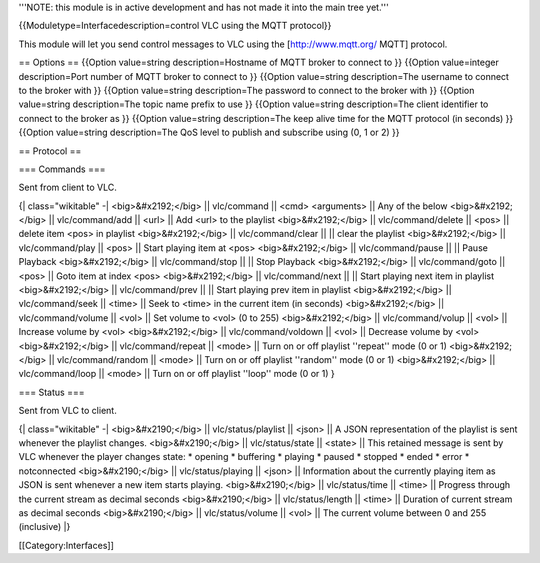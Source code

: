 '''NOTE: this module is in active development and has not made it into
the main tree yet.'''

{{Moduletype=Interfacedescription=control VLC using the MQTT protocol}}

This module will let you send control messages to VLC using the
[http://www.mqtt.org/ MQTT] protocol.

== Options == {{Option value=string description=Hostname of MQTT broker
to connect to }} {{Option value=integer description=Port number of MQTT
broker to connect to }} {{Option value=string description=The username
to connect to the broker with }} {{Option value=string description=The
password to connect to the broker with }} {{Option value=string
description=The topic name prefix to use }} {{Option value=string
description=The client identifier to connect to the broker as }}
{{Option value=string description=The keep alive time for the MQTT
protocol (in seconds) }} {{Option value=string description=The QoS level
to publish and subscribe using (0, 1 or 2) }}

== Protocol ==

=== Commands ===

Sent from client to VLC.

{\| class="wikitable" -\| <big>&#x2192;</big> \|\| vlc/command \|\|
<cmd> <arguments> \|\| Any of the below <big>&#x2192;</big> \|\|
vlc/command/add \|\| <url> \|\| Add <url> to the playlist
<big>&#x2192;</big> \|\| vlc/command/delete \|\| <pos> \|\| delete item
<pos> in playlist <big>&#x2192;</big> \|\| vlc/command/clear \|\| \|\|
clear the playlist <big>&#x2192;</big> \|\| vlc/command/play \|\| <pos>
\|\| Start playing item at <pos> <big>&#x2192;</big> \|\|
vlc/command/pause \|\| \|\| Pause Playback <big>&#x2192;</big> \|\|
vlc/command/stop \|\| \|\| Stop Playback <big>&#x2192;</big> \|\|
vlc/command/goto \|\| <pos> \|\| Goto item at index <pos>
<big>&#x2192;</big> \|\| vlc/command/next \|\| \|\| Start playing next
item in playlist <big>&#x2192;</big> \|\| vlc/command/prev \|\| \|\|
Start playing prev item in playlist <big>&#x2192;</big> \|\|
vlc/command/seek \|\| <time> \|\| Seek to <time> in the current item (in
seconds) <big>&#x2192;</big> \|\| vlc/command/volume \|\| <vol> \|\| Set
volume to <vol> (0 to 255) <big>&#x2192;</big> \|\| vlc/command/volup
\|\| <vol> \|\| Increase volume by <vol> <big>&#x2192;</big> \|\|
vlc/command/voldown \|\| <vol> \|\| Decrease volume by <vol>
<big>&#x2192;</big> \|\| vlc/command/repeat \|\| <mode> \|\| Turn on or
off playlist ''repeat'' mode (0 or 1) <big>&#x2192;</big> \|\|
vlc/command/random \|\| <mode> \|\| Turn on or off playlist ''random''
mode (0 or 1) <big>&#x2192;</big> \|\| vlc/command/loop \|\| <mode> \|\|
Turn on or off playlist ''loop'' mode (0 or 1) }

=== Status ===

Sent from VLC to client.

{\| class="wikitable" -\| <big>&#x2190;</big> \|\| vlc/status/playlist
\|\| <json> \|\| A JSON representation of the playlist is sent whenever
the playlist changes. <big>&#x2190;</big> \|\| vlc/status/state \|\|
<state> \|\| This retained message is sent by VLC whenever the player
changes state: \* opening \* buffering \* playing \* paused \* stopped
\* ended \* error \* notconnected <big>&#x2190;</big> \|\|
vlc/status/playing \|\| <json> \|\| Information about the currently
playing item as JSON is sent whenever a new item starts playing.
<big>&#x2190;</big> \|\| vlc/status/time \|\| <time> \|\| Progress
through the current stream as decimal seconds <big>&#x2190;</big> \|\|
vlc/status/length \|\| <time> \|\| Duration of current stream as decimal
seconds <big>&#x2190;</big> \|\| vlc/status/volume \|\| <vol> \|\| The
current volume between 0 and 255 (inclusive) \|}

[[Category:Interfaces]]
